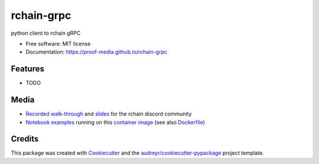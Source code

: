 ===========
rchain-grpc
===========


.. image:: https://img.shields.io/pypi/v/rchain-grpc.svg
    :target: https://pypi.python.org/pypi/rchain-grpc

.. image:: https://travis-ci.com/proof-media/rchain-grpc.svg?branch=master
    :target: https://travis-ci.com/proof-media/rchain-grpc

.. image:: https://readthedocs.org/projects/rchain-grpc/badge/?version=latest
    :target: https://rchain-grpc.readthedocs.io/en/latest/?badge=latest
    :alt: Documentation Status


.. image:: https://pyup.io/repos/github/proof-media/rchain-grpc/shield.svg
    :target: https://pyup.io/repos/github/proof-media/rchain-grpc/
    :alt: Updates



python client to rchain gRPC


* Free software: MIT license
* Documentation: https://proof-media.github.io/rchain-grpc


Features
--------

* TODO

Media
-----

-  `Recorded walk-through`_ and `slides`_ for the rchain discord
   community
-  `Notebook examples`_ running on this `container image`_ (see also
   `Dockerfile`_)

.. _Recorded walk-through: youtu.be/H_pmVff7c3Q
.. _slides: https://nbviewer.jupyter.org/format/slides/github/proof-media/rchain-notebook/blob/master/notebooks/walk-through.ipynb#/
.. _Notebook examples: https://github.com/proof-media/rchain-notebook
.. _container image: https://hub.docker.com/r/proofmedia/rchain-notebook/
.. _Dockerfile: https://github.com/proof-media/rchain-notebook/tree/master/builds/notebooker

Credits
-------

This package was created with Cookiecutter_ and the `audreyr/cookiecutter-pypackage`_ project template.

.. _Cookiecutter: https://github.com/audreyr/cookiecutter
.. _`audreyr/cookiecutter-pypackage`: https://github.com/audreyr/cookiecutter-pypackage
